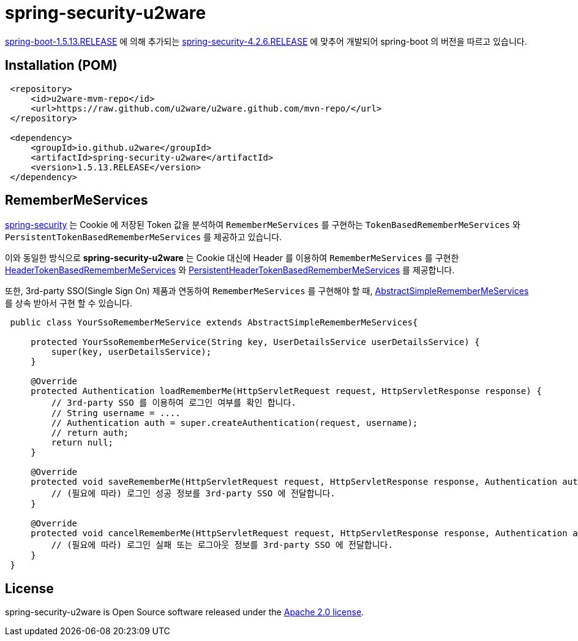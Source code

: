 = spring-security-u2ware

https://docs.spring.io/spring-boot/docs/1.5.13.RELEASE/reference/htmlsingle/[spring-boot-1.5.13.RELEASE] 에 의해 추가되는 https://docs.spring.io/spring-security/site/docs/4.2.6.RELEASE/reference/htmlsingle/[spring-security-4.2.6.RELEASE] 에 맞추어 개발되어 spring-boot 의 버전을 따르고 있습니다.

== Installation (POM)
[source,xml,indent=1]
----
<repository>
    <id>u2ware-mvm-repo</id>
    <url>https://raw.github.com/u2ware/u2ware.github.com/mvn-repo/</url>
</repository>

<dependency>
    <groupId>io.github.u2ware</groupId>
    <artifactId>spring-security-u2ware</artifactId>
    <version>1.5.13.RELEASE</version>
</dependency>
----

== RememberMeServices 

https://docs.spring.io/spring-security/site/docs/4.2.6.RELEASE/reference/htmlsingle/[spring-security] 는 
Cookie 에 저장된 Token 값을 분석하여 `RememberMeServices` 를 구현하는 
`TokenBasedRememberMeServices` 와 `PersistentTokenBasedRememberMeServices` 를 제공하고 있습니다.

이와 동일한 방식으로 *spring-security-u2ware* 는 Cookie 대신에 Header 를 이용하여 `RememberMeServices` 를 구현한 link:https://github.com/u2ware/spring-security-u2ware/tree/master/src/main/java/org/springframework/security/web/authentication/rememberme/HeaderTokenBasedRememberMeServices.java[HeaderTokenBasedRememberMeServices] 와 link:https://github.com/u2ware/spring-security-u2ware/tree/master/src/main/java/org/springframework/security/web/authentication/rememberme/PersistentHeaderTokenBasedRememberMeServices.java[PersistentHeaderTokenBasedRememberMeServices] 를 제공합니다.

또한, 3rd-party SSO(Single Sign On) 제품과 연동하여 `RememberMeServices` 를 구현해야 할 때, link:https://github.com/u2ware/spring-security-u2ware/tree/master/src/main/java/org/springframework/security/web/authentication/rememberme/AbstractSimpleRememberMeServices.java[AbstractSimpleRememberMeServices] 를 상속 받아서 구현 할 수 있습니다.
[source,java,indent=1]
----
public class YourSsoRememberMeService extends AbstractSimpleRememberMeServices{

    protected YourSsoRememberMeService(String key, UserDetailsService userDetailsService) {
        super(key, userDetailsService);
    }

    @Override
    protected Authentication loadRememberMe(HttpServletRequest request, HttpServletResponse response) {
        // 3rd-party SSO 를 이용하여 로그인 여부를 확인 합니다. 
        // String username = ....
        // Authentication auth = super.createAuthentication(request, username);
        // return auth;
        return null;
    }

    @Override
    protected void saveRememberMe(HttpServletRequest request, HttpServletResponse response, Authentication auth) {
        // (필요에 따라) 로그인 성공 정보를 3rd-party SSO 에 전달합니다. 
    }

    @Override
    protected void cancelRememberMe(HttpServletRequest request, HttpServletResponse response, Authentication auth) {
        // (필요에 따라) 로그인 실패 또는 로그아웃 정보를 3rd-party SSO 에 전달합니다. 
    }
}
----

== License
spring-security-u2ware is Open Source software released under the
http://www.apache.org/licenses/LICENSE-2.0.html[Apache 2.0 license].
